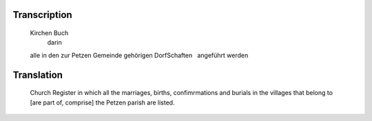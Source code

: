 Transcription
~~~~~~~~~~~~~

   Kirchen Buch
     darin
   alle in den zur Petzen Gemeinde
   gehörigen DorfSchaften
     angeführt werden
Translation 
~~~~~~~~~~~~~

   Church Register
   in which all the marriages, births, confimrmations and burials
   in the villages that belong to [are part of, comprise] the Petzen
   parish are listed.
    
